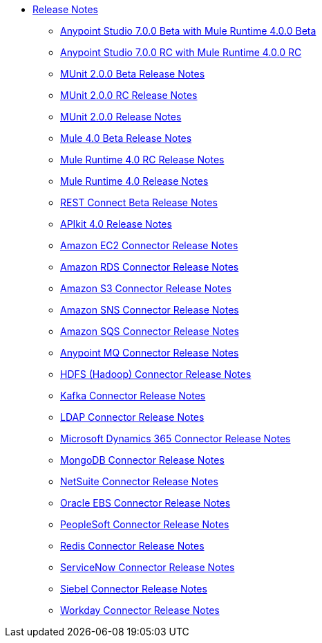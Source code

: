 // Master TOC

* link:/release-notes/index[Release Notes]
** link:/release-notes/anypoint-studio-7.0-beta-with-4.0-runtime-release-notes[Anypoint Studio 7.0.0 Beta with Mule Runtime 4.0.0 Beta]
** link:/release-notes/anypoint-studio-7.0-rc-with-4.0-runtime-release-notes[Anypoint Studio 7.0.0 RC with Mule Runtime 4.0.0 RC]
// ** link:/release-notes/anypoint-studio-7.0-rc2-with-4.0-runtime-release-notes[Anypoint Studio 7.0.0 RC 2 with Mule Runtime 4.0.0]


** link:/release-notes/munit-2.0.0-beta-release-notes[MUnit 2.0.0 Beta Release Notes]
** link:/release-notes/munit-2.0.0-rc-release-notes[MUnit 2.0.0 RC Release Notes]
** link:/release-notes/munit-2.0.0-release-notes[MUnit 2.0.0 Release Notes]

** link:/release-notes/mule-4.0-beta-release-notes[Mule 4.0 Beta Release Notes]
** link:/release-notes/mule-4.0-rc-release-notes[Mule Runtime 4.0 RC Release Notes]
** link:/release-notes/mule-4.0-release-notes[Mule Runtime 4.0 Release Notes]

** link:/release-notes/rest-connect-release-notes[REST Connect Beta Release Notes]
** link:/release-notes/apikit-4.0-release-notes[APIkit 4.0 Release Notes]
** link:/release-notes/amazon-ec2-connector-release-notes[Amazon EC2 Connector Release Notes]
** link:/release-notes/amazon-rds-connector-release-notes[Amazon RDS Connector Release Notes]
** link:/release-notes/amazon-s3-connector-release-notes[Amazon S3 Connector Release Notes]
** link:/release-notes/amazon-sns-connector-release-notes[Amazon SNS Connector Release Notes]
** link:/release-notes/amazon-sqs-connector-release-notes[Amazon SQS Connector Release Notes]
** link:/release-notes/anypoint-mq-connector-release-notes[Anypoint MQ Connector Release Notes]
** link:/release-notes/hdfs-connector-release-notes[HDFS (Hadoop) Connector Release Notes]
** link:/release-notes/kafka-connector-release-notes[Kafka Connector Release Notes]
** link:/release-notes/ldap-connector-release-notes[LDAP Connector Release Notes]
** link:/release-notes/microsoft-dynamics-365-connector-release-notes[Microsoft Dynamics 365 Connector Release Notes]
** link:/release-notes/mongodb-connector-release-notes[MongoDB Connector Release Notes]
** link:/release-notes/netsuite-connector-release-notes[NetSuite Connector Release Notes]
** link:/release-notes/oracle-ebs-connector-release-notes[Oracle EBS Connector Release Notes]
** link:/release-notes/peoplesoft-connector-release-notes[PeopleSoft Connector Release Notes]
** link:/release-notes/redis-connector-release-notes[Redis Connector Release Notes]
** link:/release-notes/servicenow-connector-release-notes[ServiceNow Connector Release Notes]
** link:/release-notes/siebel-connector-release-notes[Siebel Connector Release Notes]
** link:/release-notes/workday-connector-release-notes[Workday Connector Release Notes]
